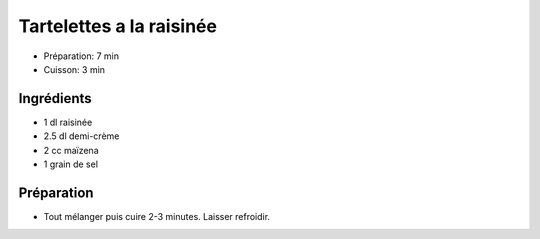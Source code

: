.. index:: Tartelettes; ...a la raisinée
.. index:: Cuisine de base; Tartelettes a la raisinée
.. index:: Repas: gouter; Tartelettes a la raisinée
.. index:: Repas: dessert; Tartelettes a la raisinée

.. index:: Raisinee; Tartelettes a la raisinée
.. index:: Creme; Tartelettes a la raisinée

.. _cuisine_tartelettes_a_la_raisinee:

Tartelettes a la raisinée
#########################

* Préparation: 7 min
* Cuisson: 3 min


Ingrédients
===========

* 1 dl raisinée
* 2.5 dl demi-crème
* 2 cc maïzena
* 1 grain de sel


Préparation
===========

* Tout mélanger puis cuire 2-3 minutes. Laisser refroidir.

